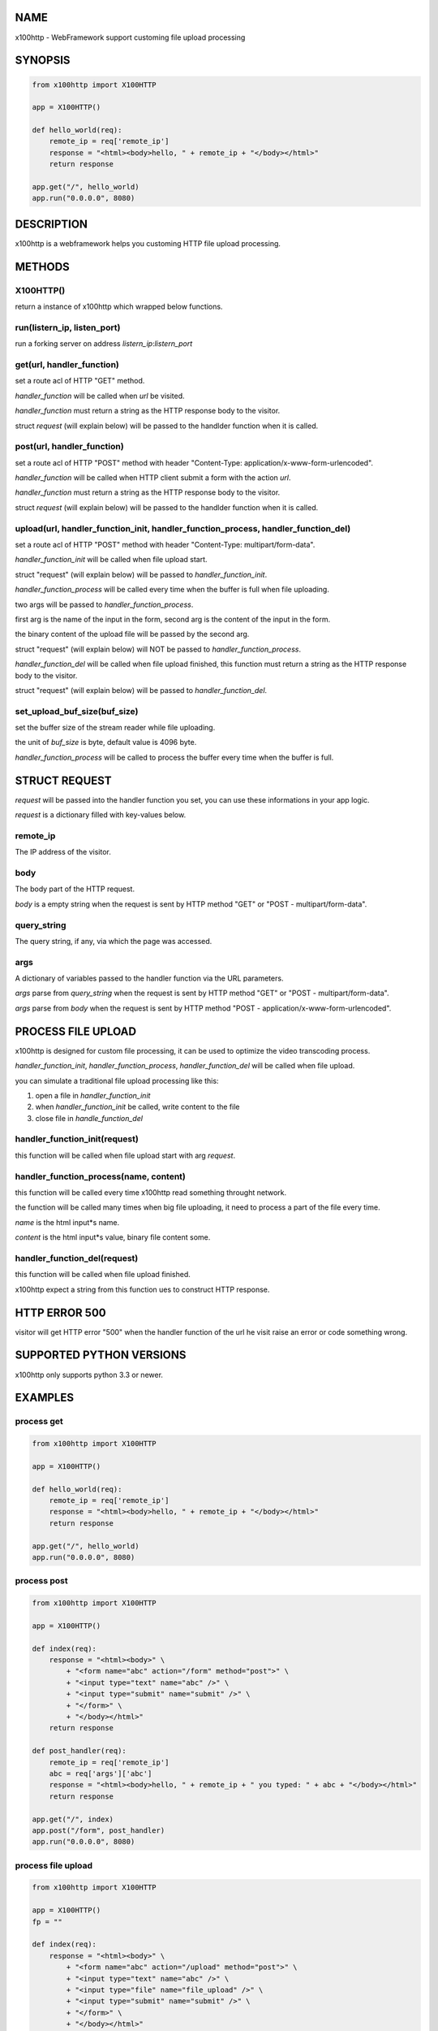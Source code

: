 NAME
====

x100http - WebFramework support customing file upload processing



SYNOPSIS
========

.. code:: python

    from x100http import X100HTTP

    app = X100HTTP()

    def hello_world(req):
        remote_ip = req['remote_ip']
        response = "<html><body>hello, " + remote_ip + "</body></html>"
        return response

    app.get("/", hello_world)
    app.run("0.0.0.0", 8080)



DESCRIPTION
===========

x100http is a webframework helps you customing HTTP file upload processing.



METHODS
=======

X100HTTP()
----------
return a instance of x100http which wrapped below functions.


run(listern_ip, listen_port)
----------------------------
run a forking server on address *listern_ip*:*listern_port*


get(url, handler_function)
--------------------------
set a route acl of HTTP "GET" method.

*handler_function* will be called when *url* be visited.

*handler_function* must return a string as the HTTP response body to the visitor.

struct *request* (will explain below) will be passed to the handlder function when it is called.


post(url, handler_function)
---------------------------
set a route acl of HTTP "POST" method with header "Content-Type: application/x-www-form-urlencoded".

*handler_function* will be called when HTTP client submit a form with the action *url*.

*handler_function* must return a string as the HTTP response body to the visitor.

struct *request* (will explain below) will be passed to the handlder function when it is called.


upload(url, handler_function_init, handler_function_process, handler_function_del)
----------------------------------------------------------------------------------
set a route acl of HTTP "POST" method with header "Content-Type: multipart/form-data".

*handler_function_init* will be called when file upload start.

struct "request" (will explain below) will be passed to *handler_function_init*.

*handler_function_process* will be called every time when the buffer is full when file uploading.

two args will be passed to *handler_function_process*.

first arg is the name of the input in the form, second arg is the content of the input in the form.

the binary content of the upload file will be passed by the second arg.

struct "request" (will explain below) will NOT be passed to *handler_function_process*.

*handler_function_del* will be called when file upload finished, this function must return a string as the HTTP response body to the visitor.

struct "request" (will explain below) will be passed to *handler_function_del*.


set_upload_buf_size(buf_size)
-----------------------------
set the buffer size of the stream reader while file uploading.

the unit of *buf_size* is byte, default value is 4096 byte.

*handler_function_process* will be called to process the buffer every time when the buffer is full.



STRUCT REQUEST
==============

*request* will be passed into the handler function you set, you can use these informations in your app logic.

*request* is a dictionary filled with key-values below.

remote_ip
---------
The IP address of the visitor.


body
----
The body part of the HTTP request.

*body* is a empty string when the request is sent by HTTP method "GET" or "POST - multipart/form-data".


query_string
------------
The query string, if any, via which the page was accessed.


args
----
A dictionary of variables passed to the handler function via the URL parameters.

*args* parse from *query_string* when the request is sent by HTTP method "GET" or "POST - multipart/form-data".

*args* parse from *body* when the request is sent by HTTP method "POST - application/x-www-form-urlencoded".



PROCESS FILE UPLOAD
===================

x100http is designed for custom file processing, it can be used to optimize the video transcoding process.

*handler_function_init*, *handler_function_process*, *handler_function_del* will be called when file upload.

you can simulate a traditional file upload processing like this:

1. open a file in *handler_function_init*

2. when *handler_function_init* be called, write content to the file

3. close file in *handle_function_del*


handler_function_init(request)
------------------------------
this function will be called when file upload start with arg *request*.


handler_function_process(name, content)
---------------------------------------
this function will be called every time x100http read something throught network.

the function will be called many times when big file uploading, it need to process a part of the file every time.

*name* is the html input*s name.

*content* is the html input*s value, binary file content some.


handler_function_del(request)
-----------------------------
this function will be called when file upload finished.

x100http expect a string from this function ues to construct HTTP response.



HTTP ERROR 500
==============

visitor will get HTTP error "500" when the handler function of the url he visit raise an error or code something wrong.



SUPPORTED PYTHON VERSIONS
=========================

x100http only supports python 3.3 or newer.



EXAMPLES
========

process get
-----------

.. code:: python

    from x100http import X100HTTP

    app = X100HTTP()

    def hello_world(req):
        remote_ip = req['remote_ip']
        response = "<html><body>hello, " + remote_ip + "</body></html>"
        return response

    app.get("/", hello_world)
    app.run("0.0.0.0", 8080)


process post
------------

.. code:: python

    from x100http import X100HTTP

    app = X100HTTP()

    def index(req):
        response = "<html><body>" \
            + "<form name="abc" action="/form" method="post">" \
            + "<input type="text" name="abc" />" \
            + "<input type="submit" name="submit" />" \
            + "</form>" \
            + "</body></html>"
        return response

    def post_handler(req):
        remote_ip = req['remote_ip']
        abc = req['args']['abc']
        response = "<html><body>hello, " + remote_ip + " you typed: " + abc + "</body></html>"
        return response

    app.get("/", index)
    app.post("/form", post_handler)
    app.run("0.0.0.0", 8080)


process file upload
-------------------

.. code:: python

    from x100http import X100HTTP

    app = X100HTTP()
    fp = ""

    def index(req):
        response = "<html><body>" \
            + "<form name="abc" action="/upload" method="post">" \
            + "<input type="text" name="abc" />" \
            + "<input type="file" name="file_upload" />" \
            + "<input type="submit" name="submit" />" \
            + "</form>" \
            + "</body></html>"
        return response

    def upload_init(req):
        fp = open("upload_file.bin", mode="ab")
        return

    def upload_ing(key, body):
        if name == b'file_upload':
            fp.write(body)
        elif name == b'abc':
            print(body)         
        return

    def upload_finish(req):
        fp.close()
        return req['remote_ip'] + ", your file uploaded."

    app.get("/", index)
    app.upload("/upload", upload_init, upload_ing, upload_finish)

    app.run("0.0.0.0", 8080)

     
a more complex example
-----------------

.. code:: python

    from x100http import X100HTTP

    app = X100HTTP()

    def get_test(req):
        body = req['body']
        abc = req['args']['abc']
        remote_ip = req['remote_ip']

        response = "<html><body>get test succ <br/>" \
            + "body:[" + body + "]<br/>" \
            + "args:[" + abc + "]<br/>" \
            + "ip:[" + remote_ip + "]" \
            + "</body></html>"
        return response


    def post_test(req):
        body = req['body']
        abc = req['args']['abc']
        remote_ip = req['remote_ip']

        response = "<html><body>post test succ <br/>" \
            + "body:[" + body + "]<br/>" \
            + "args:[" + abc + "]<br/>" \
            + "ip:[" + remote_ip + "]" \
            + "</body></html>"
        return response

    def upload_test_init(req):
        print(req['remote_ip'])
        return

    def upload_test_ing(key, body):
        print(key)
        print("write")
        return

    def upload_test_del(req):
        return req['remote_ip']

    app.set_upload_buf_size(8192)
    app.get("/get", get_test)
    app.post("/post", post_test)
    app.upload("/upload", upload_test_init, upload_test_ing, upload_test_del)

    app.run("0.0.0.0", 8080)
     

